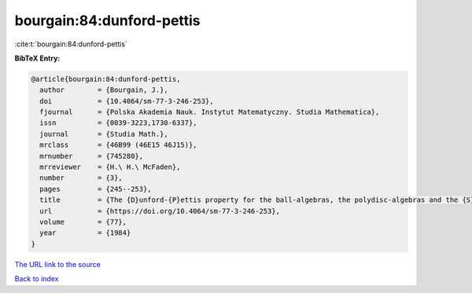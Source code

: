 bourgain:84:dunford-pettis
==========================

:cite:t:`bourgain:84:dunford-pettis`

**BibTeX Entry:**

.. code-block:: bibtex

   @article{bourgain:84:dunford-pettis,
     author        = {Bourgain, J.},
     doi           = {10.4064/sm-77-3-246-253},
     fjournal      = {Polska Akademia Nauk. Instytut Matematyczny. Studia Mathematica},
     issn          = {0039-3223,1730-6337},
     journal       = {Studia Math.},
     mrclass       = {46B99 (46E15 46J15)},
     mrnumber      = {745280},
     mrreviewer    = {H.\ H.\ McFaden},
     number        = {3},
     pages         = {245--253},
     title         = {The {D}unford-{P}ettis property for the ball-algebras, the polydisc-algebras and the {S}obolev spaces},
     url           = {https://doi.org/10.4064/sm-77-3-246-253},
     volume        = {77},
     year          = {1984}
   }
`The URL link to the source <https://doi.org/10.4064/sm-77-3-246-253>`_


`Back to index <../By-Cite-Keys.html>`_
